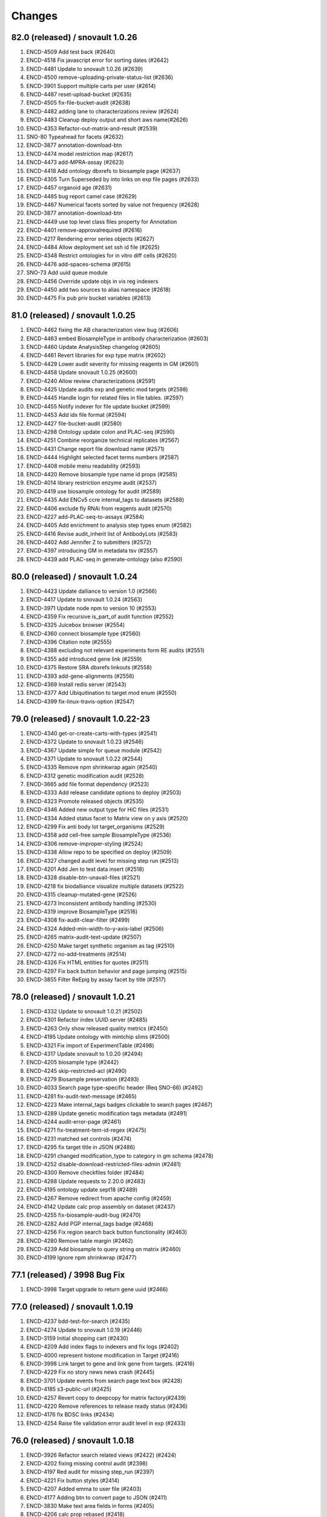 Changes
=======

82.0 (released) / snovault 1.0.26
-----------------
1. ENCD-4509 Add test back (#2640)
2. ENCD-4518 Fix javascript error for sorting dates (#2642)
3. ENCD-4481 Update to snovault 1.0.26 (#2639)
4. ENCD-4500 remove-uploading-private-status-list (#2636)
5. ENCD-3901 Support multiple carts per user (#2614)
6. ENCD-4487 reset-upload-bucket (#2635)
7. ENCD-4505 fix-file-bucket-audit (#2638)
8. ENCD-4482 adding lane to characterizations review (#2624)
9. ENCD-4483 Cleanup deploy output and short aws name(#2626)
10. ENCD-4353 Refactor-out-matrix-and-result (#2539)
11. SNO-80 Typeahead for facets (#2632)
12. ENCD-3877 annotation-download-btn
13. ENCD-4474 model restriction map (#2617)
14. ENCD-4473 add-MPRA-assay (#2623)
15. ENCD-4418 Add ontology dbxrefs to biosample page (#2637)
16. ENCD-4305 Turn Superseded by into links on exp file pages (#2633)
17. ENCD-4457 organoid age (#2631)
18. ENCD-4485 bug report camel case (#2629)
19. ENCD-4467 Numerical facets sorted by value not frequency (#2628)
20. ENCD-3877 annotation-download-btn
21. ENCD-4449 use top level class files property for Annotation
22. ENCD-4401 remove-approvalrequired (#2616)
23. ENCD-4217 Rendering error series objects (#2627)
24. ENCD-4484 Allow deployment set ssh id file (#2625)
25. ENCD-4348 Restrict ontologies for in vitro diff cells (#2620)
26. ENCD-4476 add-spaces-schema (#2615)
27. SNO-73 Add uuid queue module
28. ENCD-4456 Override update objs in vis reg indexers
29. ENCD-4450 add two sources to alias namespace (#2618)
30. ENCD-4475 Fix pub priv bucket variables (#2613)


81.0 (released) / snovault 1.0.25
-----------------
1. ENCD-4462 fixing the AB characterization view bug (#2606)
2. ENCD-4463 embed BiosampleType in antibody characterization (#2603)
3. ENCD-4460 Update AnalysisStep changelog (#2605)
4. ENCD-4461 Revert libraries for exp type matrix (#2602)
5. ENCD-4429 Lower audit severity for missing reagents in GM (#2601)
6. ENCD-4458 Update snovault 1.0.25 (#2600)
7. ENCD-4240 Allow review characterizations (#2591)
8. ENCD-4425 Update audits exp and genetic mod targets (#2598)
9. ENCD-4445 Handle login for related files in file tables. (#2597)
10. ENCD-4455 Notify indexer for file update bucket (#2599)
11. ENCD-4453 Add idx file format (#2594)
12. ENCD-4427 file-bucket-audit (#2580)
13. ENCD-4298 Ontology update colon and PLAC-seq (#2590)
14. ENCD-4251 Combine reorganize technical replicates (#2567)
15. ENCD-4431 Change report file download name (#2571)
16. ENCD-4444 Highlight selected facet terms numbers (#2587)
17. ENCD-4408 mobile menu readability (#2593)
18. ENCD-4420 Remove biosample type name id props (#2585)
19. ENCD-4014 library restriction enzyme audit (#2537)
20. ENCD-4419 use biosample ontology for audit (#2589)
21. ENCD-4435 Add ENCv5 ccre internal_tags to datasets (#2588)
22. ENCD-4406 exclude fly RNAi from reagents audit (#2570)
23. ENCD-4227 add-PLAC-seq-to-assays (#2584)
24. ENCD-4405 Add enrichment to analysis step types enum (#2582)
25. ENCD-4416 Revise audit_inherit list of AntibodyLots (#2583)
26. ENCD-4402 Add Jennifer Z to submitters (#2572)
27. ENCD-4397 introducing GM in metadata tsv (#2557)
28. ENCD-4439 add PLAC-seq in generate-ontology (also #2590)

80.0 (released) / snovault 1.0.24
-----------------
1. ENCD-4423 Update dalliance to version 1.0 (#2566)
2. ENCD-4417 Update to snovault 1.0.24 (#2563)
3. ENCD-3971 Update node npm to version 10 (#2553)
4. ENCD-4359 Fix recursive is_part_of audit function (#2552)
5. ENCD-4325 Juicebox browser (#2554)
6. ENCD-4360 connect biosample type (#2560)
7. ENCD-4396 Citation note (#2555)
8. ENCD-4388 excluding not relevant experiments form RE audits (#2551)
9. ENCD-4355 add introduced gene link (#2559)
10. ENCD-4375 Restore SRA dbxrefs linkouts (#2558)
11. ENCD-4393 add-gene-alignments (#2556)
12. ENCD-4369 Install redis server (#2543)
13. ENCD-4377 Add Ubiquitination to target mod enum (#2550)
14. ENCD-4399 fix-linux-travis-option (#2547)

79.0 (released) / snovault 1.0.22-23
-----------------
1. ENCD-4340 get-or-create-carts-with-types (#2541)
2. ENCD-4372 Update to snovault 1.0.23 (#2546)
3. ENCD-4367 Update simple for queue module (#2542)
4. ENCD-4371 Update to snovault 1.0.22 (#2544)
5. ENCD-4335 Remove npm shrinkwrap again (#2540)
6. ENCD-4312 genetic modification audit (#2528)
7. ENCD-3665 add file format dependency (#2523)
8. ENCD-4333 Add release candidate options to deploy (#2503)
9. ENCD-4323 Promote released objects (#2535)
10. ENCD-4346 Added new output type for HiC files (#2531)
11. ENCD-4334 Added status facet to Matrix view on y axis (#2520)
12. ENCD-4299 Fix anti body lot target_organisms (#2529)
13. ENCD-4358 add cell-free sample BiosampleType (#2536)
14. ENCD-4306 remove-improper-styling (#2524)
15. ENCD-4338 Allow repo to be specified on deploy (#2509)
16. ENCD-4327 changed audit level for missing step run (#2513)
17. ENCD-4201 Add Jen to test data insert (#2518)
18. ENCD-4328 disable-btn-unavail-files (#2521)
19. ENCD-4218 fix biodalliance visualize multiple datasets (#2522)
20. ENCD-4315 cleanup-mutated-gene (#2526)
21. ENCD-4273 Inconsistent antibody handling (#2530)
22. ENCD-4319 improve BiosampleType (#2516)
23. ENCD-4308 fix-audit-clear-filter (#2499)
24. ENCD-4324 Added-min-width-to-y-axis-label (#2506)
25. ENCD-4265 matrix-audit-text-update (#2507)
26. ENCD-4250 Make target synthetic organism as tag (#2510)
27. ENCD-4272 no-add-treatments (#2514)
28. ENCD-4326 Fix HTML entities for quotes (#2511)
29. ENCD-4297 Fix back button behavior and page jumping (#2515)
30. ENCD-3855 Filter ReEpig by assay facet by title (#2517)

78.0 (released) / snovault 1.0.21
-----------------
1. ENCD-4332 Update to snovault 1.0.21 (#2502)
2. ENCD-4301 Refactor index UUID server (#2485)
3. ENCD-4263 Only show released quality metrics (#2450)
4. ENCD-4195 Update ontology with mintchip slims (#2500)
5. ENCD-4321 Fix import of ExperimentTable (#2498)
6. ENCD-4317 Update snovault to 1.0.20 (#2494)
7. ENCD-4205 biosample type (#2442)
8. ENCD-4245 skip-restricted-acl (#2490)
9. ENCD-4279 Biosample preservation (#2493)
10. ENCD-4033 Search page type-specific header (Req SNO-66) (#2492)
11. ENCD-4281 fix-audit-text-message (#2465)
12. ENCD-4223 Make internal_tags badges clickable to search pages (#2467)
13. ENCD-4289 Update  genetic modification tags metadata (#2491)
14. ENCD-4244 audit-error-page (#2461)
15. ENCD-4271 fix-treatment-tem-id-regex (#2475)
16. ENCD-4231 matched set controls (#2474)
17. ENCD-4295 fix target title in JSON (#2486)
18. ENCD-4291 changed modification_type to category in gm schema (#2478)
19. ENCD-4252 disable-download-restricted-files-admin (#2481)
20. ENCD-4300 Remove checkfiles folder (#2484)
21. ENCD-4288 Update requests to 2.20.0 (#2483)
22. ENCD-4195 ontology update sept18 (#2489)
23. ENCD-4267 Remove redirect from apache config (#2459)
24. ENCD-4142 Update calc prop assembly on dataset (#2437)
25. ENCD-4255 fix-biosample-audit-bug (#2470)
26. ENCD-4282 Add PGP internal_tags badge (#2468)
27. ENCD-4256 Fix region search back button functionality (#2463)
28. ENCD-4280 Remove table margin (#2462)
29. ENCD-4239 Add biosample to query string on matrix  (#2460)
30. ENCD-4199 Ignore npm shrinkwrap (#2477)

77.1 (released) / 3998 Bug Fix
-----------------
1. ENCD-3998 Target upgrade to return gene uuid (#2466)

77.0 (released) / snovault 1.0.19
-----------------
1. ENCD-4237 bdd-test-for-search (#2435)
2. ENCD-4274 Update to snovault 1.0.19 (#2446)
3. ENCD-3159 Initial shopping cart (#2430)
4. ENCD-4209 Add index flags to indexers and fix logs (#2402)
5. ENCD-4000 represent histone modification in Target (#2416)
6. ENCD-3998 Link target to gene and link gene from targets.  (#2416)
7. ENCD-4229 Fix no story news news crash (#2445)
8. ENCD-3701 Update events from search page text box (#2428)
9. ENCD-4185 s3-public-url (#2425)
10. ENCD-4257 Revert copy to deepcopy for matrix factory(#2439)
11. ENCD-4220 Remove references to release ready status (#2436)
12. ENCD-4176 fix BDSC links (#2434)
13. ENCD-4254 Raise file validation error audit level in exp (#2433)

76.0 (released) / snovault 1.0.18
-----------------
1. ENCD-3926 Refactor search related views (#2422) (#2424)
2. ENCD-4202 fixing missing control audit (#2398)
3. ENCD-4197 Red audit for missing step_run (#2397)
4. ENCD-4221 Fix button styles (#2414)
5. ENCD-4207 Added emma to user file (#2403)
6. ENCD-4177 Adding btn to convert page to JSON (#2411)
7. ENCD-3830 Make text area fields in forms (#2405)
8. ENCD-4206 calc prop rebased (#2418)
9. ENCD-4190 no-hypen-on-experiment-values (#2399)
10. ENCD-4200 show-facebook-share-btn (#2401)
11. ENCD-4196 Reduce cloud init size (#2392)
12. ENCD-4208 Add png addition to qc mime types (#2400)
13. ENCD-4216 Add RefSeq to dbxrefs in gene schema (#2410)
14. ENCD-4173 Add Paul to test user inserts (#2404)
15. ENCD-4171 Reset default audit inherit (#2393)

75.1 (released)
-----------------
1. ENCD-4214 Update to snovault 1.0.17 (#2406)

75.0 (released)
-----------------
1. ENCD-4204 Update to snovault 1.0.16 (#2394)
2. ENCD-4193 block-on-orange-audit (#2390)
3. ENCD-4153 alter-select-distinct-values (#2389)
4. ENCD-4135 integrity-num (#2375)
5. ENCD-4188 add khine to testdata (#2391)
6. ENCD-4187 fix ENSEMBL links for mouse. (#2380)
7. ENCD-4160 Added Casey, Jason, and Zack to users (#2371)
8. ENCD-4159 adjusting GM characterization audit (#2366)
9. ENCD-4038 Adding matrix bdd tests (#2335)
10. ENCD-4182 Patch dbxref pattern in Gene. (#23
11. ENCD-4166 RIN internal action audit (#2365)

74.0 (released)
-----------------
1. ENCD-4169 Update to snovault 1.0.15
2. ENCD-4131 set-status-endpoint (#2363)
3. ENCD-4168 add-embed-cache-to-ini (#2367)
4. ENCD-4167 Explicitly set availability zone in deploy script (#2361)
5. ENCD-4163 Update to snovault 1.0.14 (#2360)
6. ENCD-3997 Create Gene object (#2307)
7. ENCD-4083 Allow aws s3 to s3 file transfer (#2358)
8. ENCD-4162 update snovault 1.0.13 (#2359)
9. ENCD-4136 Add dry run arg for deployment (#2357)
10. ENCD-4123 audit chip (#2343)
11. ENCD-4154 Remove unused search type arg (#2355)
12. ENCD-4141 Add alias namespaces  (#2344)
13. ENCD-4152 Make organism scientific_name required (#2354)
14. ENCD-4107 Added experiment_class to experiment schema (#2330)
15. ENCD-4134 add RIN number property to Library (#2348)
16. ENCD-3732 replicate-sorting (#2329)
17. ENCD-4146 Restore FileDownloadButton constructor (#2352)
18. ENCD-4149 Allow bin test log arg for workbook loading (#2351)
19. ENCD-4144 Fix failing impersonation test button size (#2350)
20. ENCD-4118 set minimum value to 0 for ch coordinates in GM (#2347)
21. ENCD-4143 Add asserts to status trigger tests

73.0 (released)
-----------------
1. ENCD-4129 update-to-snovault-1.0.12 (#2336)
2. ENCD-4064 release-endpoint (#2281)
3. ENCD-4017 Fulfill ECP requests for home page additions. (#2326)
4. ENCD-4105 Add DGGR dbxref processing (#2325)
5. ENCD-4108 audit matched (#2324)
6. ENCD-4089 Deactivated-rep-num-in-annot-table (#2315)
7. ENCD-4074 toolip-overlay (#2313)
8. ENCD-4102 changed audit from WARNING to ERROR (#2327)
9. ENCD-3903 add documentation for schema page (#2332)
10. ENCD-3563 updated sc replication audit (#2322)
11. ENCD-4087 fixed-flybase-search (#2312)
12. ENCD-4051 Change schemas to set minimum int values (#2309)

72.0 (released)
-----------------
1. ENCD-4103 Fix tests broken by SNO-41 (#2317)
2. ENCD-4098 Update to snovault 1.0.11 (#2314)
3. ENCD-4072 Remove es master from deployment (#2302)
4. ENCD-4086 Analysis-Step schema (#2305)
5. ENCD-4048 rep-num-in-pub-n-exp (#2311)
6. ENCD-4093 Fix initial region indexing failure (#2308)
7. ENCD-3728 Fix build error (#2306)
8. ENCD-4020 Allowing specification of Sets as controls (#2296)
9. ENCD-4055 removed-some-styling-on-raw-data (#2277)
10. ENCD-4057 properly-format-data-on-biosample-page (#2276)
11. ENCD-4088 Remove extra code added in ENCD-3306 (#2310)
12. ENCD-4040 vis index replicate conditional (#2294)
13. ENCD-3718 return-404-when-file-not-found (#2278)
14. ENCD-4073 Revert accidental blocked dataset status expansion (#2291)
15. ENCD-4077 Fix deploy volume size type (#2304)
16. ENCD-3776 move-to-standard-status (#2295)
17. ENCD-4078 Remove unused statuses (#2293)
18. ENCD-4058 expanding-matrix-creates-unaligned-header (#2280)
19. ENCD-4085 Add weiwei as a submitter (#2298)
20. ENCD-4081 Add Yunhai as a submitter in local test. (#2288)

71.0 (released)
-----------------
01. ENCD-4046 update to snovault 1.0.10, add CHANGES (#2275)
02. ENCD-3306-fix-line-in-table (#2271)
03. ENCD-4045 gdpr auth0 (#2274)
04. ENCD-3695-upgrade-to-boto3 (#2272)
05. ENCD-3883-add-pmi-data (#2263)
06. ENCD-3727 added hypen for long words (#2270)
07. Add zoldello (Phil) as an authorized submitter for the test environments. ENCD-4049
08. ENCD-4019 adding readname_details field to the file.json (#2260)
09. ENCD-4042 Update genetic mods for functional characterization experiments (#2262)
10. ENCD-3629 Refactor and redesign status displays. (#2246)
11. ENCD-4034 SVG tooltip and minor JS clean up (#2255)
12. ENCD-3911 Added a break above document box (#2256)
13. ENCD-3364  fixed text and link button misalignment (#2257)

70.0 (released)
-----------------
01. ENCD-4037 Update snovault 1.0.9 (#2258)
02. ENCD-4029 Update to snovault 1.0.8 (#2254)
03. ENCD-3889 supersedes refepi (#2247)
04. ENCD-3871-target-standard-status (#2252)
05. ENCD-4011 Fix wrong vars in buildout candidate config file (#2241)
06. ENCD-3867 Display proper replicate_type string (#2249)
07. ENCD-4015 adding an audit for read_count and test for it (#2242)
08. ENCD-4010 fixing a typo in the samtools flagstat quality metric (#2238)
09. ENCD-3995 Update file output_type (#2239)
10. ENCD-4016 adding community to users (#2243)
11. ENCD-3957 Add biosample accession to report columns (#2250)
12. ENCD-3970 Add encore badge (#2251)
13. ENCD-4008-fix-source-title (#2253)
14. ENCD-4007-nginx-proxy-header (#2244)
15. ENCD-3981 remove histone modification (#2240)
16. ENCD-3963 Remove antibody accession column (#2233)
17. ENCD-3974 Update biosample organoid (#2234)
18. ENCD-3641 fix navigate to file download URI (#2237)

69.0 (released)
-----------------
01. REG-9 Fix vis button for region search (#2210)
02. ENCD-3986 Update to snovault 1.0.7 (#2229)
03. ENCD-3950 Require date_submitted in submitted experiments (#2224)
04. ENCD-3923 Allow es to deploy separately from encoded
05. ENCD-3620 Update deploy options for region search
06. ENCD-3621 Refactor deploy script
07. ENCD-3980 Organize ini files and vars
08. ENCD-3216 Hide antibody characterizations via user access level (#2225)
09. ENCD-3726 adding platform to library (#2223)
10. ENCD-3959 Add int and bool to displayed QC types (#2212)
11. ENCD-3973 Redo how GM characterization documents get displayed (#2219)
12. ENCD-3979 Fix zc buildout for pypi update (#2221)
13. ENCD-3961 eslint AirBnB npm package updates (#2214)

68.0 (released)
-----------------
01. ENCD-3965 Update to snovault 1.0.6 (#2209)
02. ENCD-3934 fix plate location in library (#2208)
03. ENCD-3944 Add organ slim shims & update ontology.json (#2201)
04. ENCD-3934 Update to original 3934 commit (#2207)
05. ENCD-3739 rewriting chip control read depth audit (#2188)
06. ENCD-3775-started-to-in-progress (#2202)
07. ENCD-3451 Summary page (#2200)
08. ENCD-2992 Remove unused status (#2206)
09. ENCD-3960 Fix batch download lookup column test (#2205)
10. ENCD-3935 adding new biosample type "single cell" (#2193)
11. ENCD-3898 adding an audit flagging "tagging" GM without characterization (#2187)
12. ENCD-3886 Update deploy machine instance types (#2181)
13. ENCD-3863 Eliminate repeated values in report TSV (#2136)
14. ENCD-3938 Adding new Series type "AggregateSeries" (#2190)
15. ENCD-3934 adding "barcode_details" to library schema (#2197)
16. ENCD-3189 Traverse root using external_accession key from files (#2178)
17. ENCD-3645 & ENCD-3716 Strip white spaces from values (#2194)
18. ENCD-3716 Strip white spaces from values (#2194)
19. ENCD-3773-pipeline-status (#2189)
20. ENCD-3870-publication-status-mixin (#2191)
21. ENCD-3780-remove-ready-for-review (#2192)
22. ENCD-3772-remove-virtual (#2195)
23. ENCD-1 Add treatments amount, duration to metadata.tsv
24. ENCD-2845 Quick fix for biosamples with both the sexes
25. ENCD-3868 - Adding unit tests for batch_download helpers
26. ENCD-3823 & ENCD-3864 - Filter out restricted files and refactor batch_download
27. ENCD-3864 - Filter out restricted files and refactor batch_download

67.1 (released)
---------------
1. ENCD-3916 Fix for broken metadata queries (#2179)

67.0 (released)
-----------------
01. ENCD-3915 Remove chromedriver lock from Travis (#2174)
02. ENCD-3892 Update to snovault 1.0.5 (#2173)
03. ENCD-3809 Add run_types for pacbio and oxford nanopore (#2172)
04. ENCD-3839 Remove schemas for the deleted objects (#2167)
05. ENCD-3891 Fix file test for duplicates in derived_from (#2162)
06. ENCD-3908 Update indexer doc for march 2018 update
07. ENCD-3913 Update regionsearch MAX_CLAUSES request_timeout
08. ENCD-3900 Increase demo volume size
09. ENCD-3756 Remove scorefilter in dnase visuals
10. ENCD-3907 Adopting UCSC bigNarrowPeak type
11. ENCD-3260 Refactor visualization
12. ENCD-3602 Migrate indexers to region and secondary
13. ENCD-3894 Move NIH cert audit to experiment (#2166)
14. ENCD-3840 Add link to linkFrom linkTo schema properties (#2168)
15. ENCD-3899 Fix exp audit trigger on non-encode pipelines (#2170)
16. ENCD-3604 Update boost to include GM accessions (#2171)
17. ENCD-3848 Remove immortalize from cell line (#2164)
18. ENCD-3854 Fix report description column sort error (#2150)
19. ENCD-3893 Add NIH cert to biosample facets (#2165)
20. ENCD-3828 Update redacted alignments (#2163)
21. ENCD-3841 Add collapsing sections on schema pages (#2154)
22. ENCD-3880 Add Alembic documentation (#2152)
23. ENCD-3821 Show biosample characterization doc links (#2145)
24. ENCD-3882 Update DOI preferred resolver url (#2135)
25. ENCD-3879 Pin Alembic version (#2151)

66.0 (released)
---------------
01. ENCD-3878 Update to snovault version 1.0.4 (#2148)
02. ENCD-3834 Add Alembic framework for Postgres migrations (#2142)
03. ENCD-3869 Downgrade chromedriver version 2.33 (#2143)
04. ENCD-3827 Fix ES5 version in README (#2141)
05. ENCD-3698 Add Institutional certifications to biosample (#2140)
06. ENCD-1934 Format schema displays (#2115)
07. ENCD-3865 Update to snovault version 1.0.3 (#2139)
08. ENCD-3836 Small heap single machine (#2137)
09. ENCD-3819 Add biosample preservation method (#2122)
10. ENCD-3835 Fix inconsistent platforms audit HiSeq2K 2.5K (#2133)
11. ENCD-3341 Add new output_types to file json (#2132)
12. ENCD-3853 Remove UCSC logos (#2134)
13. ENCD-3757 Adjust histone broad peak read depth audit (#2125)
14. ENCD-3831 Add exp audit to flag standards violations (#2124)
15. ENCD-3766 Add submitter comments to certain js pages (#2123)
16. ENCD-3820 Biosample: PMI property (#2120)
17. ENCD-3798 Ontology Update Jan2018 (#2119)
18. ENCD-3816 Update selenium version to 3.8.1 (#2118)
19. ENCD-3803 Allow fastq_sig to accept 3 in SRR headers (#2113)
20. ENCD-3456 Stringify array and object items in a cell (#2111)
21. ENCD-3762 Add RegulomeDB internal_tag and badge (#2110)
22. ENCD-3421 Properly link home chart to matrix (#2108)
23. ENCD-2567 New report page column selector modal (#2105)

65.3 (released)
----------------
    * ENCD-3851 Add max clause es5 updates

65.2 (unreleased)
-----------------
    * Update to snovault 1.0.2 (#2128) -> ENCD-3845

65.1 (unreleased)
-----------------
    * ENCD-3813 Update to snovault 1.0.1 (#2116)

65.0 (unreleased)
-----------------
    1. ENCD-3815 Fix tests for facet aggregation set to 200 (#2109)
    2. ENCD-3795 Fix spelling in histone and idr qm jsons (#2104)
    3. ENCD-3810 Set facet aggregation to 200 in search (#2107)
    4. ENCD 3749 Update README for ES5 and dependency requirements (#2087)
    5. ENCD-3741 Search for objects based on associated grant number (#2103)
    6. ENCD-3792 Add histone_chip_quality_metric PIP-198 (#2101)
    7. Update to snovault v1.0.0 -> ENCD-3788
    8. ENCD-3745 Add platform to file and exp facets (#2088)
    9. ENCD-3765 Set max_result_window for annotations index (#2083)
    10. ENCD-2488 ES5 Update aka RM3910
    11. ENCD-3546 Create 'save and add' button to add forms (#2100)
    12. ENCD-3700 Remove unreplicated exp audit for genetic mod DNase (#2096)
    13. ENCD-3781 Resolve WGBS lambda audit error (#2095)
    14. ENCD 3759 Fix WGBS coverage audit (#2093)
    15. ENCD-3743 Fix read depth audits for DNase and ChIP (#2091)
    16. ENCD-3760 Remove the NTR assay audit (#2089)
    17. ENCD-3724 Adjust facet term display check (#2086)
    18. ENCD-3755 Remove schemas for RNAi and construct characterizations (#2085)
    19. ENCD-3737 Add M14 gencode annotations to file enums (#2084)
    20. ENCD-3708 Update publication states (#2077)
    21. ENCD-3699 Remove mixed run type audit from DNase (#2065)
    22. ENCD-3661 Update drawing file graphs and JS Tests (#2080)
    23. ENCD-3764 Fix message typo in Assay audit (#2081)
    24. ENCD-3473 Fix for unknown error in batch_download
    25. ENCD-3579 Fix for batch download error
    26. ENCD-3566 Fix JS FileInput add document (#2076)
    27. ENCD-3597 Use obj picker for user impersonation (#2068)
    28. ENCD-3721 Allow 'in vitro sample' to have biosample_term_name (#2067)
    29. ENCD-3734 file audit escalation (#2066)

0.1 (unreleased)
----------------
